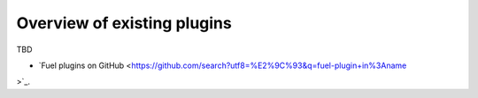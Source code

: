 .. _existing-plugins:

Overview of existing plugins
============================

TBD

* `Fuel plugins on GitHub <https://github.com/search?utf8=%E2%9C%93&q=fuel-plugin+in%3Aname
>`_.